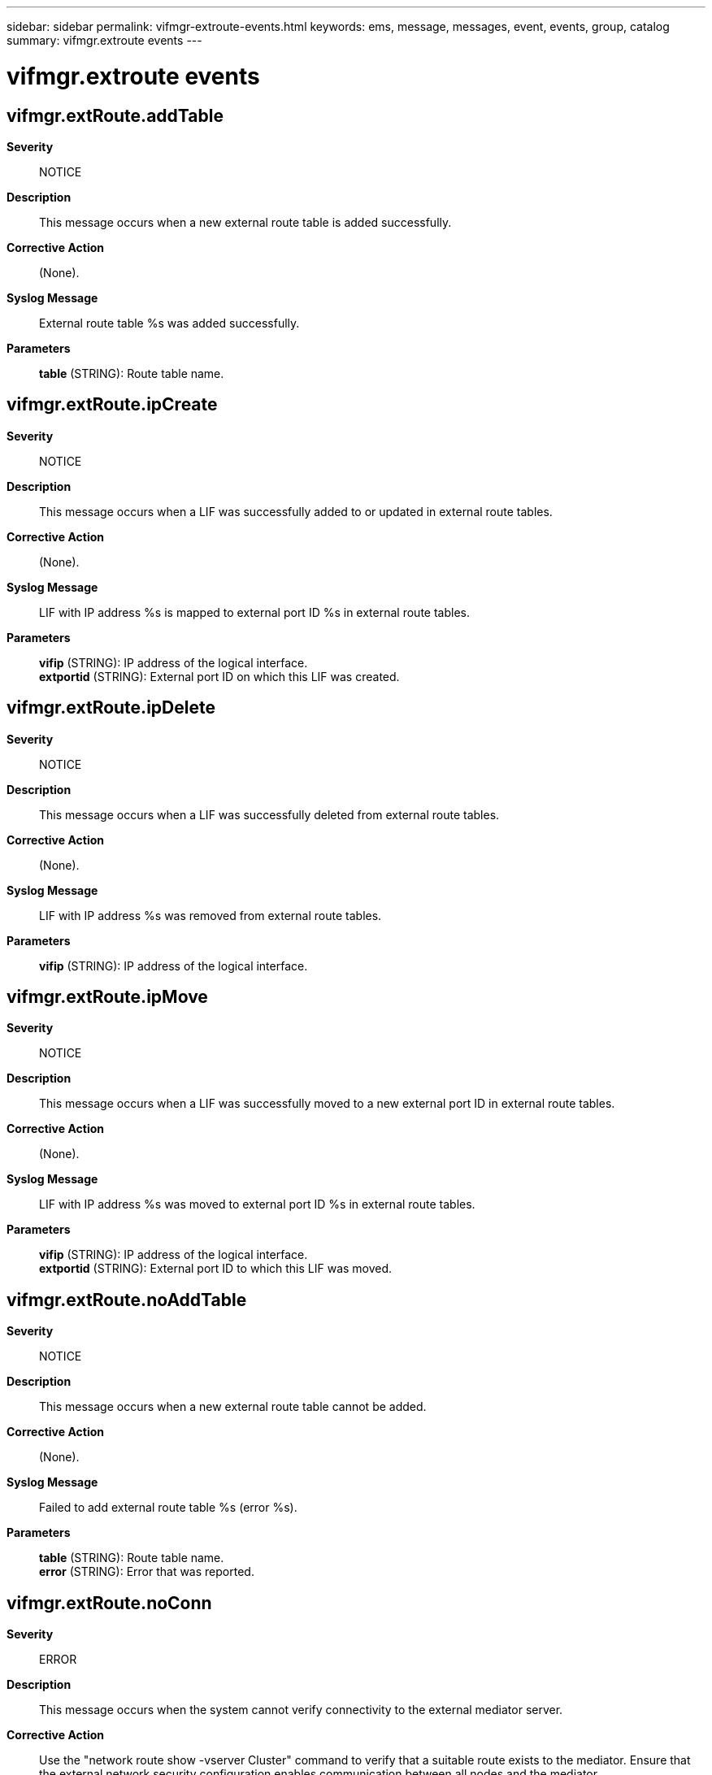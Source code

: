 ---
sidebar: sidebar
permalink: vifmgr-extroute-events.html
keywords: ems, message, messages, event, events, group, catalog
summary: vifmgr.extroute events
---

= vifmgr.extroute events
:toc: macro
:toclevels: 1
:hardbreaks:
:nofooter:
:icons: font
:linkattrs:
:imagesdir: ./media/

== vifmgr.extRoute.addTable
*Severity*::
NOTICE
*Description*::
This message occurs when a new external route table is added successfully.
*Corrective Action*::
(None).
*Syslog Message*::
External route table %s was added successfully.
*Parameters*::
*table* (STRING): Route table name.

== vifmgr.extRoute.ipCreate
*Severity*::
NOTICE
*Description*::
This message occurs when a LIF was successfully added to or updated in external route tables.
*Corrective Action*::
(None).
*Syslog Message*::
LIF with IP address %s is mapped to external port ID %s in external route tables.
*Parameters*::
*vifip* (STRING): IP address of the logical interface.
*extportid* (STRING): External port ID on which this LIF was created.

== vifmgr.extRoute.ipDelete
*Severity*::
NOTICE
*Description*::
This message occurs when a LIF was successfully deleted from external route tables.
*Corrective Action*::
(None).
*Syslog Message*::
LIF with IP address %s was removed from external route tables.
*Parameters*::
*vifip* (STRING): IP address of the logical interface.

== vifmgr.extRoute.ipMove
*Severity*::
NOTICE
*Description*::
This message occurs when a LIF was successfully moved to a new external port ID in external route tables.
*Corrective Action*::
(None).
*Syslog Message*::
LIF with IP address %s was moved to external port ID %s in external route tables.
*Parameters*::
*vifip* (STRING): IP address of the logical interface.
*extportid* (STRING): External port ID to which this LIF was moved.

== vifmgr.extRoute.noAddTable
*Severity*::
NOTICE
*Description*::
This message occurs when a new external route table cannot be added.
*Corrective Action*::
(None).
*Syslog Message*::
Failed to add external route table %s (error %s).
*Parameters*::
*table* (STRING): Route table name.
*error* (STRING): Error that was reported.

== vifmgr.extRoute.noConn
*Severity*::
ERROR
*Description*::
This message occurs when the system cannot verify connectivity to the external mediator server.
*Corrective Action*::
Use the "network route show -vserver Cluster" command to verify that a suitable route exists to the mediator. Ensure that the external network security configuration enables communication between all nodes and the mediator.
*Syslog Message*::
Failed to verify connectivity with the mediator server, IP %s (error %s).
*Parameters*::
*mediatorip* (STRING): IP address of the mediator.
*error* (STRING): Error that was reported.

== vifmgr.extRoute.noIpCreate
*Severity*::
ERROR
*Description*::
This message occurs when a LIF cannot be added to or updated in external route tables.
*Corrective Action*::
If an entry is found in the external route tables for the given IP address and external port ID, remove that entry from the tables using the tools provided by the cloud provider. Note that any subsequent LIF created with the same IP address will replace any entry remaining in the external route table.
*Syslog Message*::
Failed to successfully map LIF with IP address %s to external port ID %s in external route tables (error %s).
*Parameters*::
*vifip* (STRING): IP address of the logical interface.
*extportid* (STRING): External port ID on which this LIF was to be created.
*error* (STRING): Error that was reported.

== vifmgr.extRoute.noIpDelete
*Severity*::
NOTICE
*Description*::
This message occurs when a LIF cannot be removed from external route tables.
*Corrective Action*::
(None).
*Syslog Message*::
Failed to remove LIF with IP address %s from external route tables (error %s).
*Parameters*::
*vifip* (STRING): IP address of the logical interface.
*error* (STRING): Error that was reported.

== vifmgr.extRoute.noIpMove
*Severity*::
NOTICE
*Description*::
This message occurs when a LIF cannot be moved to a new external port ID in external route tables or to a different subnet.
*Corrective Action*::
(None).
*Syslog Message*::
Failed to move LIF. Error: %s
*Parameters*::
*error* (STRING): Error that was reported.

== vifmgr.extRoute.noRmTable
*Severity*::
NOTICE
*Description*::
This message occurs when an external route table cannot be removed.
*Corrective Action*::
(None).
*Syslog Message*::
Failed to remove external route table %s (error %s).
*Parameters*::
*table* (STRING): Route table name.
*error* (STRING): Error that was reported.

== vifmgr.extRoute.rmTable
*Severity*::
NOTICE
*Description*::
This message occurs when an external route table is removed.
*Corrective Action*::
(None).
*Syslog Message*::
External route table %s was removed successfully.
*Parameters*::
*table* (STRING): Route table name.
